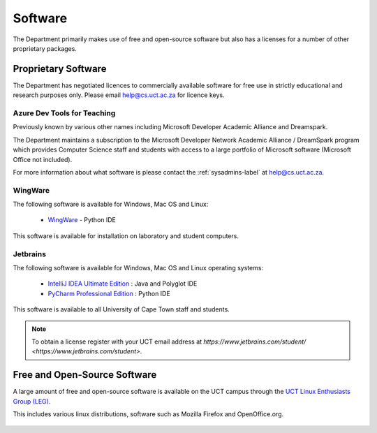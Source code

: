 .. _software:

Software
========

The Department primarily makes use of free and open-source software but
also has a licenses for a number of other proprietary packages.

Proprietary Software
####################

The Department has negotiated licences to commercially available
software for free use in strictly educational and research purposes
only. Please email help@cs.uct.ac.za for licence keys.

Azure Dev Tools for Teaching
----------------------------

Previously known by various other names including Microsoft Developer
Academic Alliance and Dreamspark.

The Department maintains a subscription to the Microsoft Developer
Network Academic Alliance / DreamSpark program which provides Computer
Science staff and students with access to a large portfolio of Microsoft
software (Microsoft Office not included).

For more information about what software is please contact the
:ref:`sysadmins-label` at help@cs.uct.ac.za.

WingWare
--------

The following software is available for Windows, Mac OS and Linux:

   * `WingWare`_ - Python IDE

This software is available for installation on laboratory and student
computers.


Jetbrains
---------

The following software is available for Windows, Mac OS and Linux
operating systems:

  * `IntelliJ IDEA Ultimate Edition`_ : Java and Polyglot IDE

  * `PyCharm Professional Edition`_ : Python IDE


This software is available to all University of Cape Town staff and
students.

.. note:: To obtain a license register with your UCT email address 
    at `https://www.jetbrains.com/student/ <https://www.jetbrains.com/student>`.

Free and Open-Source Software
#############################

A large amount of free and open-source software is available on the UCT
campus through the `UCT Linux Enthusiasts Group (LEG)`_.

This includes various linux distributions, software such as Mozilla
Firefox and OpenOffice.org.

 .. _`UCT Linux Enthusiasts Group (LEG)`: http://www.leg.uct.ac.za/
 .. _`IntelliJ IDEA Ultimate Edition`: http://www.jetbrains.com/idea/
 .. _`PyCharm Professional Edition`: http://www.jetbrains.com/pycharm/
 .. _WingWare: http://www.wingware.com
